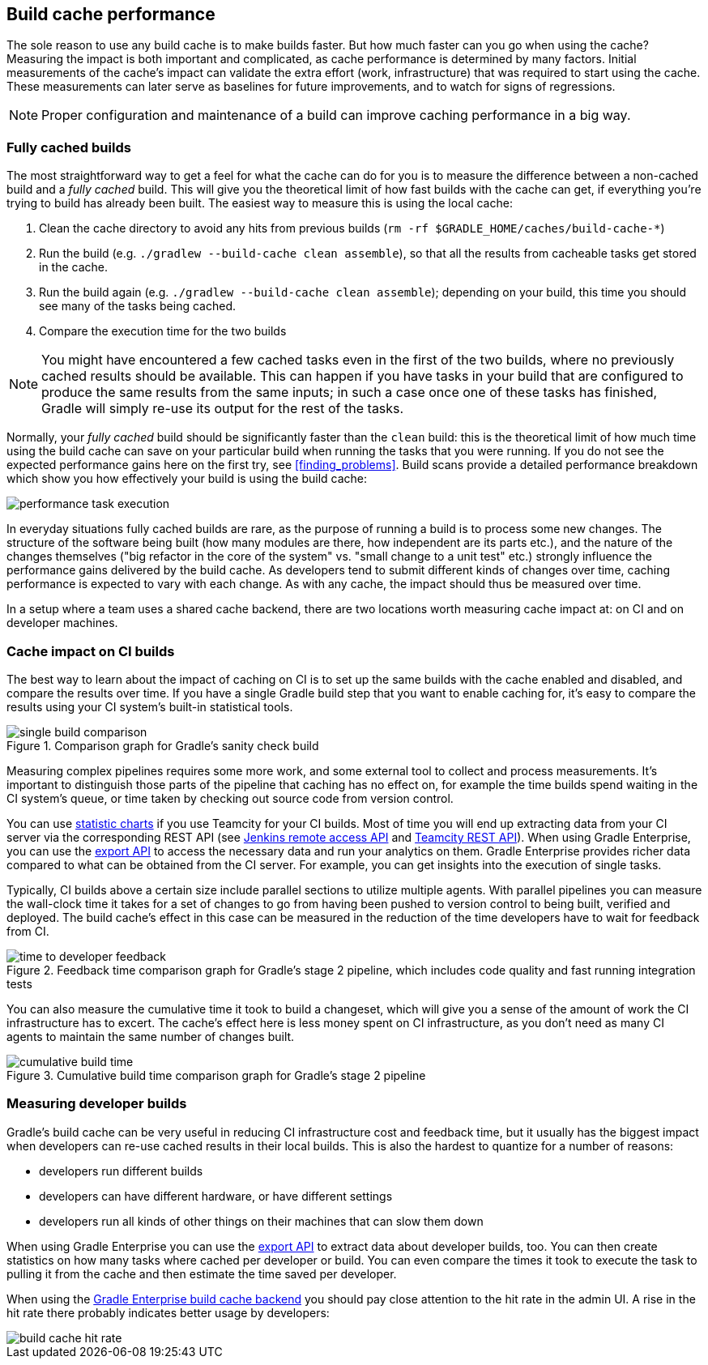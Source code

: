 == Build cache performance

The sole reason to use any build cache is to make builds faster.
But how much faster can you go when using the cache?
Measuring the impact is both important and complicated, as cache performance is determined by many factors.
Initial measurements of the cache's impact can validate the extra effort (work, infrastructure) that was required to start using the cache.
These measurements can later serve as baselines for future improvements, and to watch for signs of regressions.

[NOTE]
====
Proper configuration and maintenance of a build can improve caching performance in a big way.
====

=== Fully cached builds

The most straightforward way to get a feel for what the cache can do for you is to measure the difference between a non-cached build and a _fully cached_ build. This will give you the theoretical limit of how fast builds with the cache can get, if everything you're trying to build has already been built. The easiest way to measure this is using the local cache:

1. Clean the cache directory to avoid any hits from previous builds (`rm -rf $GRADLE_HOME/caches/build-cache-*`)
2. Run the build (e.g. `./gradlew --build-cache clean assemble`), so that all the results from cacheable tasks get stored in the cache.
3. Run the build again (e.g. `./gradlew --build-cache clean assemble`); depending on your build, this time you should see many of the tasks being cached.
4. Compare the execution time for the two builds

[NOTE]
====
You might have encountered a few cached tasks even in the first of the two builds, where no previously cached results should be available.
This can happen if you have tasks in your build that are configured to produce the same results from the same inputs; in such a case once one of these tasks has finished, Gradle will simply re-use its output for the rest of the tasks.
====

Normally, your _fully cached_ build should be significantly faster than the `clean` build: this is the theoretical limit of how much time using the build cache can save on your particular build when running the tasks that you were running.
If you do not see the expected performance gains here on the first try, see <<finding_problems>>.
Build scans provide a detailed performance breakdown which show you how effectively your build is using the build cache:

[.screenshot]
image::performance-task-execution.png[]

In everyday situations fully cached builds are rare, as the purpose of running a build is to process some new changes.
The structure of the software being built (how many modules are there, how independent are its parts etc.), and the nature of the changes themselves ("big refactor in the core of the system" vs. "small change to a unit test" etc.) strongly influence the performance gains delivered by the build cache.
As developers tend to submit different kinds of changes over time, caching performance is expected to vary with each change.
As with any cache, the impact should thus be measured over time.

In a setup where a team uses a shared cache backend, there are two locations worth measuring cache impact at: on CI and on developer machines.

=== Cache impact on CI builds

The best way to learn about the impact of caching on CI is to set up the same builds with the cache enabled and disabled, and compare the results over time. If you have a single Gradle build step that you want to enable caching for, it's easy to compare the results using your CI system's built-in statistical tools.

.Comparison graph for Gradle's sanity check build
image::sanity-check-graph.png[single build comparison]

Measuring complex pipelines requires some more work, and some external tool to collect and process measurements.
It's important to distinguish those parts of the pipeline that caching has no effect on, for example the time builds spend waiting in the CI system's queue, or time taken by checking out source code from version control.

You can use https://confluence.jetbrains.com/display/TCD10/Statistic+Charts[statistic charts] if you use Teamcity for your CI builds.
Most of time you will end up extracting data from your CI server via the corresponding REST API (see https://wiki.jenkins-ci.org/display/JENKINS/Remote+access+API[Jenkins remote access API] and https://confluence.jetbrains.com/display/TCD10/REST+API[Teamcity REST API]).
When using Gradle Enterprise, you can use the https://docs.gradle.com/enterprise/export-api/[export API] to access the necessary data and run your analytics on them.
Gradle Enterprise provides richer data compared to what can be obtained from the CI server.
For example, you can get insights into the execution of single tasks.

Typically, CI builds above a certain size include parallel sections to utilize multiple agents. With parallel pipelines you can measure the wall-clock time it takes for a set of changes to go from having been pushed to version control to being built, verified and deployed. The build cache's effect in this case can be measured in the reduction of the time developers have to wait for feedback from CI.

.Feedback time comparison graph for Gradle's stage 2 pipeline, which includes code quality and fast running integration tests
image::stage-2-time-to-developer-feedback.png[time to developer feedback]

You can also measure the cumulative time it took to build a changeset, which will give you a sense of the amount of work the CI infrastructure has to excert. The cache's effect here is less money spent on CI infrastructure, as you don't need as many CI agents to maintain the same number of changes built.

.Cumulative build time comparison graph for Gradle's stage 2 pipeline
image::stage-2-cumulative-time-graph.png[cumulative build time]

=== Measuring developer builds

Gradle's build cache can be very useful in reducing CI infrastructure cost and feedback time, but it usually has the biggest impact when developers can re-use cached results in their local builds. This is also the hardest to quantize for a number of reasons:

* developers run different builds
* developers can have different hardware, or have different settings
* developers run all kinds of other things on their machines that can slow them down

When using Gradle Enterprise you can use the https://docs.gradle.com/enterprise/export-api/[export API] to extract data about developer builds, too.
You can then create statistics on how many tasks where cached per developer or build.
You can even compare the times it took to execute the task to pulling it from the cache and then estimate the time saved per developer.

When using the https://gradle.com/build-cache[Gradle Enterprise build cache backend] you should pay close attention to the hit rate in the admin UI.
A rise in the hit rate there probably indicates better usage by developers:

[.screenshot]
image::cache-admin-hit-rate.png[build cache hit rate]
